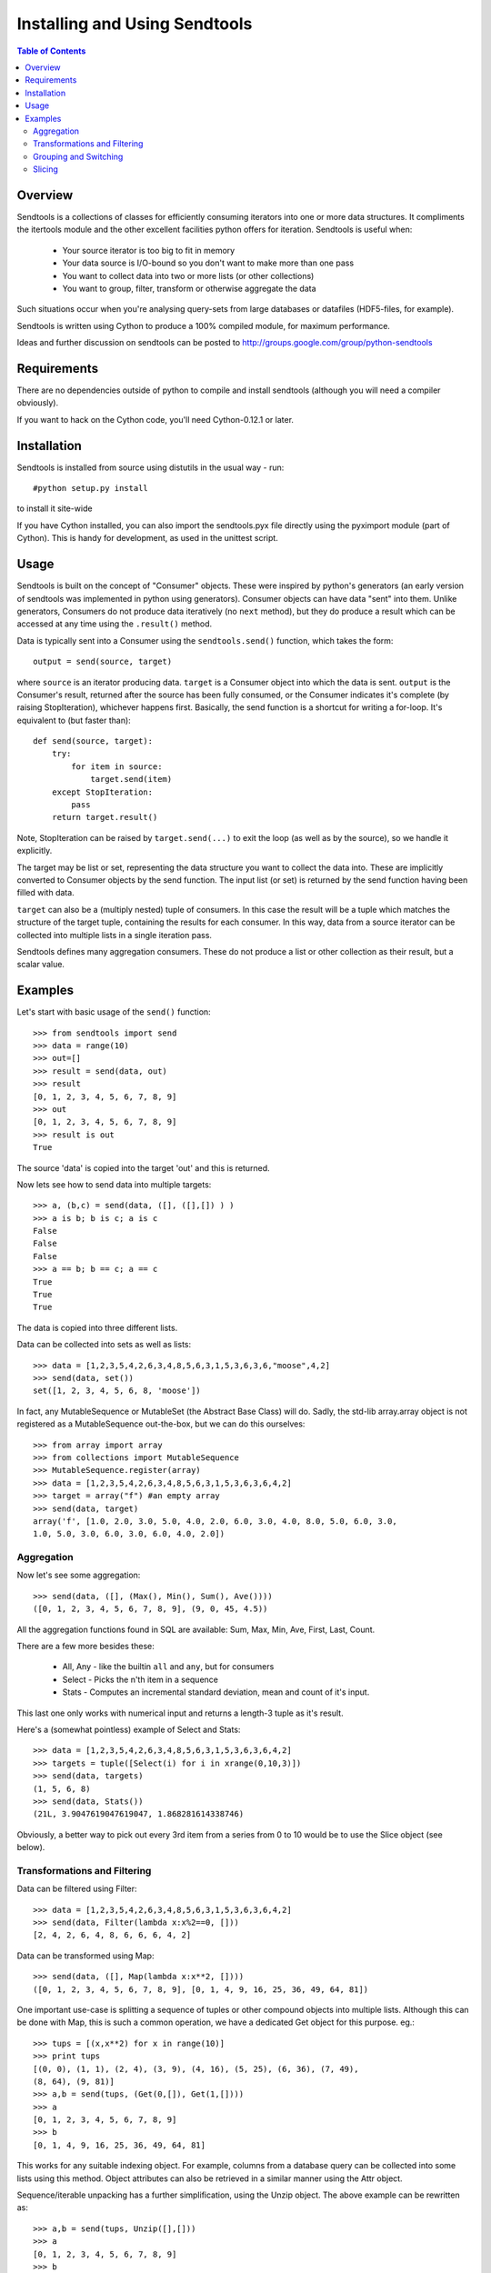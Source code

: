 ==============================
Installing and Using Sendtools
==============================

.. contents:: **Table of Contents**

--------
Overview
--------

Sendtools is a collections of classes for efficiently consuming iterators into 
one or more data structures. It compliments the itertools module and the other 
excellent facilities python offers for iteration. Sendtools is useful when:

 * Your source iterator is too big to fit in memory
 * Your data source is I/O-bound so you don't want to make more than one pass
 * You want to collect data into two or more lists (or other collections)
 * You want to group, filter, transform or otherwise aggregate the data

Such situations occur when you're analysing query-sets from large databases or 
datafiles (HDF5-files, for example).

Sendtools is written using Cython to produce a 100% compiled module, for maximum 
performance.

Ideas and further discussion on sendtools can be posted to 
http://groups.google.com/group/python-sendtools

------------
Requirements
------------

There are no dependencies outside of python to compile and install sendtools (although
you will need a compiler obviously).

If you want to hack on the Cython code, you'll need Cython-0.12.1 or later.

------------
Installation
------------

Sendtools is installed from source using distutils in the usual way - run::

    #python setup.py install

to install it site-wide

If you have Cython installed, you can also import the sendtools.pyx file directly
using the pyximport module (part of Cython). This is handy for development, as used
in the unittest script.

-----
Usage
-----

Sendtools is built on the concept of "Consumer" objects. These were inspired by 
python's generators (an early version of sendtools was implemented in python 
using generators). Consumer objects can have data "sent" into them. Unlike 
generators, Consumers do not produce data iteratively (no ``next`` method), 
but they do produce a result which can be accessed at any time using the ``.result()`` 
method.

Data is typically sent into a Consumer using the ``sendtools.send()`` function, 
which takes the form::

    output = send(source, target)

where ``source`` is an iterator producing data. ``target`` is a Consumer object into 
which the data is sent. ``output`` is the Consumer's result, returned after the 
source has been fully consumed, or the Consumer indicates it's complete (by 
raising StopIteration), whichever happens first. Basically, the send function 
is a shortcut for writing a for-loop. It's equivalent to (but faster than)::

    def send(source, target):
        try:
            for item in source:
                target.send(item)
        except StopIteration:
            pass
        return target.result()
        
Note, StopIteration can be raised by ``target.send(...)`` to exit the loop (as 
well as by the source), so we handle it explicitly.

The target may be list or set, representing the data structure you want to 
collect the data into. These are implicitly converted to Consumer objects by 
the send function. The input list (or set) is returned by the send function 
having been filled with data. 

``target`` can also be a (multiply nested) tuple of consumers. In this case the 
result will be a tuple which matches the structure of the target tuple, 
containing the results for each consumer. In this way, data from a source 
iterator can be collected into multiple lists in a single iteration pass.

Sendtools defines many aggregation consumers. These do not produce a list or 
other collection as their result, but a scalar value.

--------
Examples
--------

Let's start with basic usage of the ``send()`` function::

    >>> from sendtools import send
    >>> data = range(10)
    >>> out=[]
    >>> result = send(data, out)
    >>> result
    [0, 1, 2, 3, 4, 5, 6, 7, 8, 9]
    >>> out
    [0, 1, 2, 3, 4, 5, 6, 7, 8, 9]
    >>> result is out
    True

The source 'data' is copied into the target 'out' and this is returned.

Now lets see how to send data into multiple targets::

    >>> a, (b,c) = send(data, ([], ([],[]) ) )
    >>> a is b; b is c; a is c
    False
    False
    False
    >>> a == b; b == c; a == c
    True
    True
    True

The data is copied into three different lists.

Data can be collected into sets as well as lists:: 

    >>> data = [1,2,3,5,4,2,6,3,4,8,5,6,3,1,5,3,6,3,6,"moose",4,2]
    >>> send(data, set())
    set([1, 2, 3, 4, 5, 6, 8, 'moose'])

In fact, any MutableSequence or MutableSet (the Abstract Base Class) will do. 
Sadly, the std-lib array.array object is not registered as a MutableSequence 
out-the-box, but we can do this ourselves::

    >>> from array import array
    >>> from collections import MutableSequence
    >>> MutableSequence.register(array)
    >>> data = [1,2,3,5,4,2,6,3,4,8,5,6,3,1,5,3,6,3,6,4,2]
    >>> target = array("f") #an empty array
    >>> send(data, target)
    array('f', [1.0, 2.0, 3.0, 5.0, 4.0, 2.0, 6.0, 3.0, 4.0, 8.0, 5.0, 6.0, 3.0, 
    1.0, 5.0, 3.0, 6.0, 3.0, 6.0, 4.0, 2.0])


Aggregation
-----------

Now let's see some aggregation::

    >>> send(data, ([], (Max(), Min(), Sum(), Ave())))
    ([0, 1, 2, 3, 4, 5, 6, 7, 8, 9], (9, 0, 45, 4.5))

All the aggregation functions found in SQL are available: Sum, Max, Min, Ave, 
First, Last, Count.

There are a few more besides these: 

 * All, Any - like the builtin ``all`` and ``any``, but for consumers
 * Select - Picks the n'th item in a sequence
 * Stats - Computes an incremental standard deviation, mean and count of it's input. 
 
This last one only works with numerical input and returns a length-3 tuple as it's result.

Here's a (somewhat pointless) example of Select and Stats::

    >>> data = [1,2,3,5,4,2,6,3,4,8,5,6,3,1,5,3,6,3,6,4,2]
    >>> targets = tuple([Select(i) for i in xrange(0,10,3)])
    >>> send(data, targets)
    (1, 5, 6, 8)
    >>> send(data, Stats())
    (21L, 3.9047619047619047, 1.868281614338746)

Obviously, a better way to pick out every 3rd item from a series from 0 to 10 
would be to use the Slice object (see below).

Transformations and Filtering
-----------------------------

Data can be filtered using Filter::

    >>> data = [1,2,3,5,4,2,6,3,4,8,5,6,3,1,5,3,6,3,6,4,2]
    >>> send(data, Filter(lambda x:x%2==0, []))
    [2, 4, 2, 6, 4, 8, 6, 6, 6, 4, 2]

Data can be transformed using Map::

    >>> send(data, ([], Map(lambda x:x**2, [])))
    ([0, 1, 2, 3, 4, 5, 6, 7, 8, 9], [0, 1, 4, 9, 16, 25, 36, 49, 64, 81])

One important use-case is splitting a sequence of tuples or other 
compound objects into multiple lists. Although this can be done with Map,
this is such a common operation, we have a dedicated Get object for this
purpose. eg.::

    >>> tups = [(x,x**2) for x in range(10)]
    >>> print tups
    [(0, 0), (1, 1), (2, 4), (3, 9), (4, 16), (5, 25), (6, 36), (7, 49), 
    (8, 64), (9, 81)]
    >>> a,b = send(tups, (Get(0,[]), Get(1,[])))
    >>> a
    [0, 1, 2, 3, 4, 5, 6, 7, 8, 9]
    >>> b
    [0, 1, 4, 9, 16, 25, 36, 49, 64, 81]

This works for any suitable indexing object. For example, columns from a database
query can be collected into some lists using this method. Object attributes
can also be retrieved in a similar manner using the Attr object.

Sequence/iterable unpacking has a further simplification, using the Unzip object. The
above example can be rewritten as::

    >>> a,b = send(tups, Unzip([],[]))
    >>> a
    [0, 1, 2, 3, 4, 5, 6, 7, 8, 9]
    >>> b
    [0, 1, 4, 9, 16, 25, 36, 49, 64, 81]

The Unzip object takes any number of Consumers as it's arguments. Sequences or iterables
can be sent into it. There must be at least enough items in the input container 
as output targets, otherwise TypeError is raised. Excess input items are discarded.

Grouping and Switching
----------------------

Data can be grouped in a variety of ways. The grouping objects take a factory 
function as a keyword argument. This is called to create each group. By default, 
a list group is created, but more complex group-types are possible: aggregates, 
tuples of targets or even other grouping objects. Any valid target object can 
be used.

Here's an example of simple grouping by number into sublists::

    >>> data
    [0, 1, 2, 3, 4, 5, 6, 7, 8, 9, 10, 11, 12, 13, 14, 15, 16, 17, 18, 19]
    >>> send(data, GroupByN(3,[]))
    [[0, 1, 2], [3, 4, 5], [6, 7, 8], [9, 10, 11], [12, 13, 14], [15, 16, 17]]

Now let's use a more complex group factory for get the mean of each group,
as well as the group list::

    >>> send(data, GroupByN(3, [], factory=lambda :([],Ave())))
    [([0, 1, 2], 1.0), ([3, 4, 5], 4.0), ([6, 7, 8], 7.0), ([9, 10, 11], 10.0), 
    ([12, 13, 14], 13.0), ([15, 16, 17], 16.0)]

Groups can also be created using a key-function, with the GroupByKey object::

    >>> data = [1,2,3,5,4,2,6,3,4,8,5,6,3,1,5,3,6,3,6,4,2]
    >>> send(data, GroupByKey(lambda x:x==5, []))
    [[1, 2, 3], [5], [4, 2, 6, 3, 4, 8], [5], [6, 3, 1], [5], [3, 6, 3, 6, 4, 2]]

Note, new groups are created whenever the key-function returns a different 
result to the previous item, regardless of whether that result has been used to
create previous groups.
    
Switching is a very close relative to grouping. The Switch object passes it's
input to a key-function which must return an int. The input is passed to one
of N outputs according to this int. I.e.::

    >>> data = [1,2,3,5,4,2,6,3,4,8,5,6,3,1,5,3,6,3,6,4,2]
    >>> send(data, Switch(lambda x:int(x<5), [],[]))
    ([5, 6, 8, 5, 6, 5, 6, 6], [1, 2, 3, 4, 2, 3, 4, 3, 1, 3, 3, 4, 2])
    
The Switch object can take any number of target Consumers.

If you want to collect objects into groups according a key, without preserving
the order, you need SwitchByKey. This object outputs a dictionary of groups.:: 

    >>> data = [1,2,3,5,4,2,6,3,4,8,5,6,3,1,5,3,6,3,6,4,2]
    >>> func = lambda item: "low" if item<5 else "high"
    >>> send(data, SwitchByKey(func, init={"low":['foo']}))
    {'high': [5, 6, 8, 5, 6, 5, 6, 6], 
    'low': ['foo', 1, 2, 3, 4, 2, 3, 4, 3, 1, 3, 3, 4, 2]}
    >>> send(data, SwitchByKey(func, factory=Sum))
    {'high': 47, 'low': 35}

The init keyword specifies a dictionary of groups with which to initialise
the object (an empty dict by default). When a new key is encountered (that does 
not already exist in the dict), the factory function is called to create a new 
group for this key. 

Slicing
-------

The Slice object works analogously to the builtin slice function, but for 
Consumers. Like builtin slice, it takes one to three arguments specifying the
start, stop and step values for selection::

    >>> data = range(20)
    >>> send(data, Slice(None,15,3, []))
    [0, 3, 6, 9, 12]
    >>> send(data, Slice(5,None,3, []))
    [5, 8, 11, 14, 17]

Slice follows a similar call-signature overloading as used by built-in slice, where
the step or step and start arguments may be left out. It differs from the built-in 
slice object in that the stop-index is not required.

